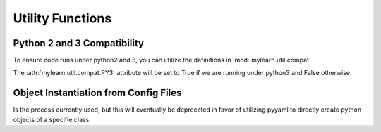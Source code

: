 Utility Functions
=================

Python 2 and 3 Compatibility
----------------------------

.. autosummary::
   :toctree: generated/

   mylearn.util.compat.PY3

To ensure code runs under python2 and 3, you can utilize the definitions
in :mod:`mylearn.util.compat`

The :attr:`mylearn.util.compat.PY3` attribute will be set to True if we are
running under python3 and False otherwise.


Object Instantiation from Config Files
--------------------------------------

.. autosummary::
   :toctree: generated/

   mylearn.util.factory.Factory

Is the process currently used, but this will eventually be deprecated in favor
of utilizing pyyaml to directly create python objects of a specifie class.
